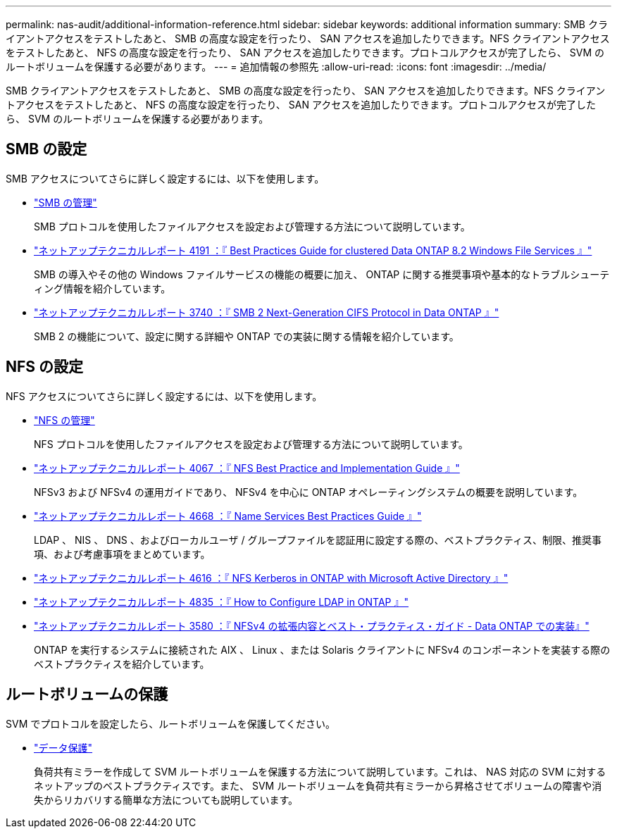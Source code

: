 ---
permalink: nas-audit/additional-information-reference.html 
sidebar: sidebar 
keywords: additional information 
summary: SMB クライアントアクセスをテストしたあと、 SMB の高度な設定を行ったり、 SAN アクセスを追加したりできます。NFS クライアントアクセスをテストしたあと、 NFS の高度な設定を行ったり、 SAN アクセスを追加したりできます。プロトコルアクセスが完了したら、 SVM のルートボリュームを保護する必要があります。 
---
= 追加情報の参照先
:allow-uri-read: 
:icons: font
:imagesdir: ../media/


[role="lead"]
SMB クライアントアクセスをテストしたあと、 SMB の高度な設定を行ったり、 SAN アクセスを追加したりできます。NFS クライアントアクセスをテストしたあと、 NFS の高度な設定を行ったり、 SAN アクセスを追加したりできます。プロトコルアクセスが完了したら、 SVM のルートボリュームを保護する必要があります。



== SMB の設定

SMB アクセスについてさらに詳しく設定するには、以下を使用します。

* link:../smb-admin/index.html["SMB の管理"]
+
SMB プロトコルを使用したファイルアクセスを設定および管理する方法について説明しています。

* https://www.netapp.com/us/media/tr-4191.pdf["ネットアップテクニカルレポート 4191 ：『 Best Practices Guide for clustered Data ONTAP 8.2 Windows File Services 』"]
+
SMB の導入やその他の Windows ファイルサービスの機能の概要に加え、 ONTAP に関する推奨事項や基本的なトラブルシューティング情報を紹介しています。

* https://www.netapp.com/us/media/tr-3740.pdf["ネットアップテクニカルレポート 3740 ：『 SMB 2 Next-Generation CIFS Protocol in Data ONTAP 』"]
+
SMB 2 の機能について、設定に関する詳細や ONTAP での実装に関する情報を紹介しています。





== NFS の設定

NFS アクセスについてさらに詳しく設定するには、以下を使用します。

* link:../nfs-admin/index.html["NFS の管理"]
+
NFS プロトコルを使用したファイルアクセスを設定および管理する方法について説明しています。

* https://www.netapp.com/us/media/tr-4067.pdf["ネットアップテクニカルレポート 4067 ：『 NFS Best Practice and Implementation Guide 』"^]
+
NFSv3 および NFSv4 の運用ガイドであり、 NFSv4 を中心に ONTAP オペレーティングシステムの概要を説明しています。

* https://www.netapp.com/pdf.html?item=/media/16328-tr-4668pdf.pdf["ネットアップテクニカルレポート 4668 ：『 Name Services Best Practices Guide 』"^]
+
LDAP 、 NIS 、 DNS 、およびローカルユーザ / グループファイルを認証用に設定する際の、ベストプラクティス、制限、推奨事項、および考慮事項をまとめています。

* https://www.netapp.com/pdf.html?item=/media/19384-tr-4616.pdf["ネットアップテクニカルレポート 4616 ：『 NFS Kerberos in ONTAP with Microsoft Active Directory 』"]
* https://www.netapp.com/pdf.html?item=/media/19423-tr-4835.pdf["ネットアップテクニカルレポート 4835 ：『 How to Configure LDAP in ONTAP 』"]
* https://www.netapp.com/us/media/tr-3580.pdf["ネットアップテクニカルレポート 3580 ：『 NFSv4 の拡張内容とベスト・プラクティス・ガイド - Data ONTAP での実装』"]
+
ONTAP を実行するシステムに接続された AIX 、 Linux 、または Solaris クライアントに NFSv4 のコンポーネントを実装する際のベストプラクティスを紹介しています。





== ルートボリュームの保護

SVM でプロトコルを設定したら、ルートボリュームを保護してください。

* link:../data-protection/index.html["データ保護"]
+
負荷共有ミラーを作成して SVM ルートボリュームを保護する方法について説明しています。これは、 NAS 対応の SVM に対するネットアップのベストプラクティスです。また、 SVM ルートボリュームを負荷共有ミラーから昇格させてボリュームの障害や消失からリカバリする簡単な方法についても説明しています。


